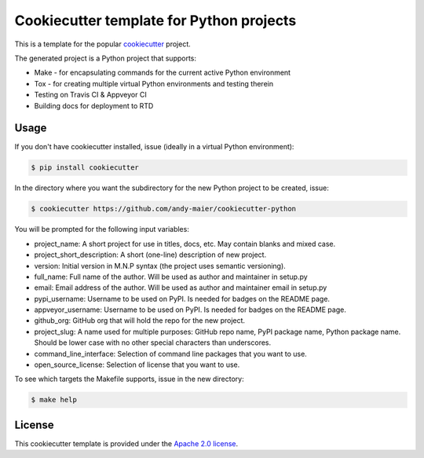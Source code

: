 Cookiecutter template for Python projects
=========================================

This is a template for the popular
`cookiecutter <https://cookiecutter.readthedocs.io/en/latest/>`_ project.

The generated project is a Python project that supports:

* Make - for encapsulating commands for the current active Python environment
* Tox - for creating multiple virtual Python environments and testing therein
* Testing on Travis CI & Appveyor CI
* Building docs for deployment to RTD


Usage
-----

If you don't have cookiecutter installed, issue (ideally in a virtual Python
environment):

.. code-block:: bash

    $ pip install cookiecutter

In the directory where you want the subdirectory for the new Python project to
be created, issue:

.. code-block:: bash

    $ cookiecutter https://github.com/andy-maier/cookiecutter-python

You will be prompted for the following input variables:

* project_name: A short project for use in titles, docs, etc. May contain blanks and mixed case.
* project_short_description: A short (one-line) description of new project.
* version: Initial version in M.N.P syntax (the project uses semantic versioning).
* full_name: Full name of the author. Will be used as author and maintainer in setup.py
* email: Email address of the author. Will be used as author and maintainer email in setup.py
* pypi_username: Username to be used on PyPI. Is needed for badges on the README page.
* appveyor_username: Username to be used on PyPI. Is needed for badges on the README page.
* github_org: GitHub org that will hold the repo for the new project.
* project_slug: A name used for multiple purposes: GitHub repo name, PyPI package name, Python package name. Should be lower case with no other special characters than underscores.
* command_line_interface: Selection of command line packages that you want to use.
* open_source_license: Selection of license that you want to use.

To see which targets the Makefile supports, issue in the new directory:

.. code-block:: bash

    $ make help


License
-------

This cookiecutter template is provided under the
`Apache 2.0 license <LICENSE>`_.
